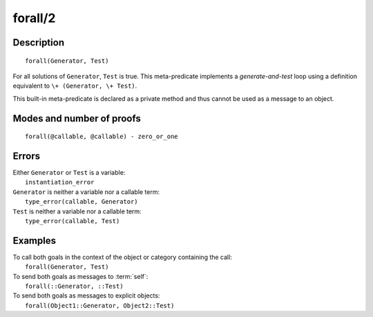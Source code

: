 ..
   This file is part of Logtalk <https://logtalk.org/>  
   Copyright 1998-2020 Paulo Moura <pmoura@logtalk.org>

   Licensed under the Apache License, Version 2.0 (the "License");
   you may not use this file except in compliance with the License.
   You may obtain a copy of the License at

       http://www.apache.org/licenses/LICENSE-2.0

   Unless required by applicable law or agreed to in writing, software
   distributed under the License is distributed on an "AS IS" BASIS,
   WITHOUT WARRANTIES OR CONDITIONS OF ANY KIND, either express or implied.
   See the License for the specific language governing permissions and
   limitations under the License.


.. index:: pair: forall/2; Built-in method
.. _methods_forall_2:

forall/2
========

Description
-----------

::

   forall(Generator, Test)

For all solutions of ``Generator``, ``Test`` is true. This meta-predicate
implements a *generate-and-test* loop using a definition equivalent to
``\+ (Generator, \+ Test)``.

This built-in meta-predicate is declared as a private method and thus
cannot be used as a message to an object.

Modes and number of proofs
--------------------------

::

   forall(@callable, @callable) - zero_or_one

Errors
------

| Either ``Generator`` or ``Test`` is a variable:
|     ``instantiation_error``
| ``Generator`` is neither a variable nor a callable term:
|     ``type_error(callable, Generator)``
| ``Test`` is neither a variable nor a callable term:
|     ``type_error(callable, Test)``

Examples
--------

| To call both goals in the context of the object or category containing the call:
|     ``forall(Generator, Test)``
| To send both goals as messages to :term:`self`:
|     ``forall(::Generator, ::Test)``
| To send both goals as messages to explicit objects:
|     ``forall(Object1::Generator, Object2::Test)``

.. seealso::

   :ref:`methods_bagof_3`,
   :ref:`methods_findall_3`,
   :ref:`methods_findall_4`,
   :ref:`methods_setof_3`
